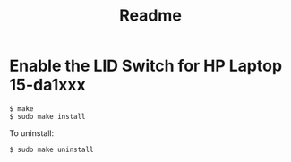 #+title: Readme
* Enable the LID Switch for HP Laptop 15-da1xxx
#+begin_src shell
$ make
$ sudo make install
#+end_src

To uninstall:
#+begin_src shell
$ sudo make uninstall
#+end_src
